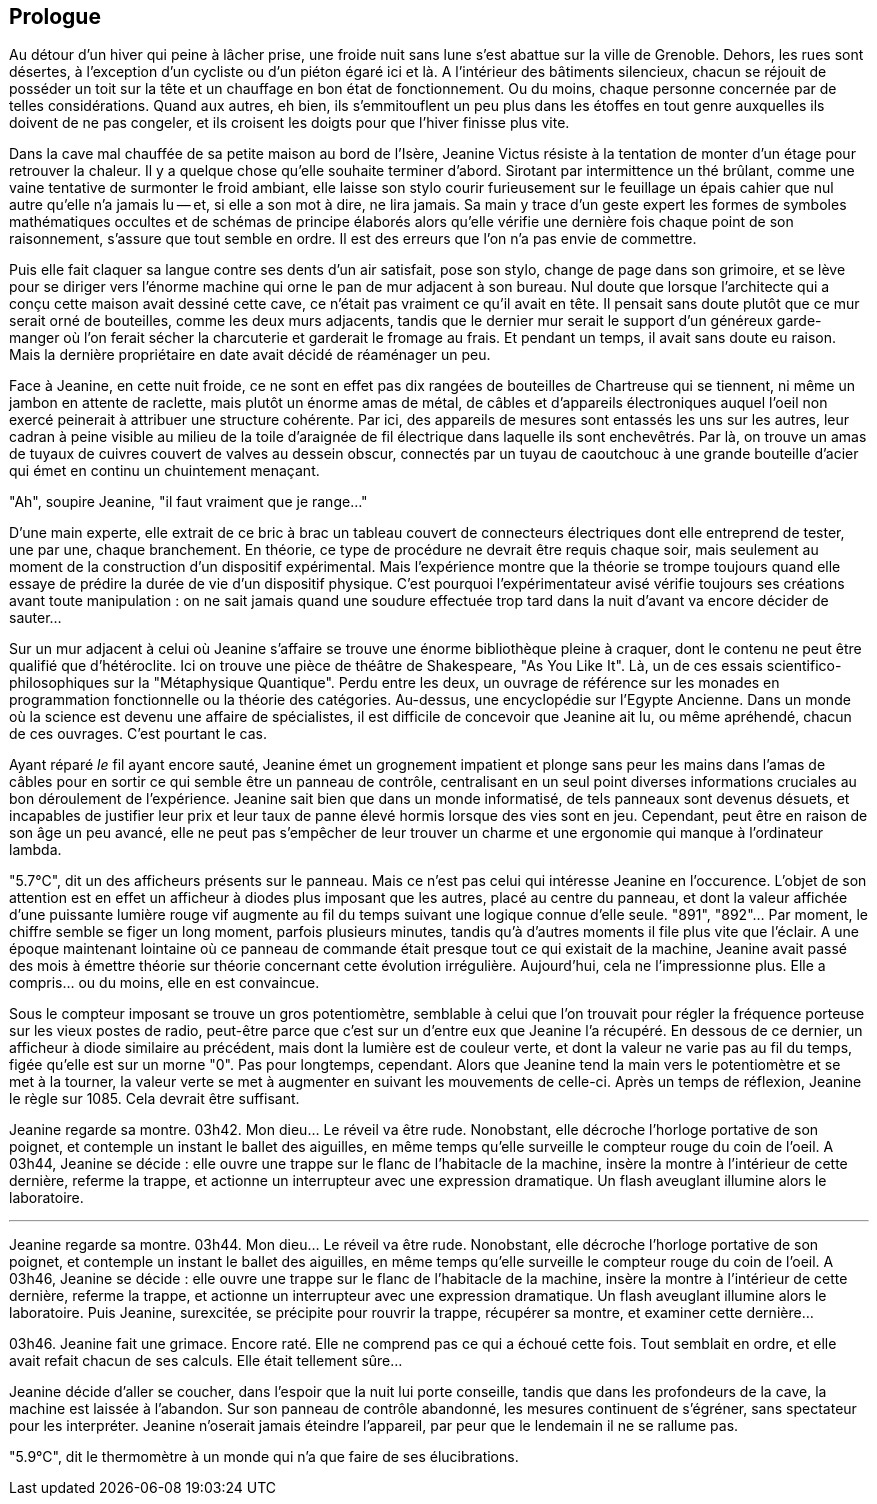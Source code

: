 == Prologue

Au détour d'un hiver qui peine à lâcher prise, une froide nuit sans lune s'est abattue sur la ville de Grenoble. Dehors, les rues sont désertes, à l'exception d'un cycliste ou d'un piéton égaré ici et là. A l'intérieur des bâtiments silencieux, chacun se réjouit de posséder un toit sur la tête et un chauffage en bon état de fonctionnement. Ou du moins, chaque personne concernée par de telles considérations. Quand aux autres, eh bien, ils s'emmitouflent un peu plus dans les étoffes en tout genre auxquelles ils doivent de ne pas congeler, et ils croisent les doigts pour que l'hiver finisse plus vite.

Dans la cave mal chauffée de sa petite maison au bord de l'Isère, Jeanine Victus résiste à la tentation de monter d'un étage pour retrouver la chaleur. Il y a quelque chose qu'elle souhaite terminer d'abord. Sirotant par intermittence un thé brûlant, comme une vaine tentative de surmonter le froid ambiant, elle laisse son stylo courir furieusement sur le feuillage un épais cahier que nul autre qu'elle n'a jamais lu -- et, si elle a son mot à dire, ne lira jamais. Sa main y trace d'un geste expert les formes de symboles mathématiques occultes et de schémas de principe élaborés alors qu'elle vérifie une dernière fois chaque point de son raisonnement, s'assure que tout semble en ordre. Il est des erreurs que l'on n'a pas envie de commettre.

Puis elle fait claquer sa langue contre ses dents d'un air satisfait, pose son stylo, change de page dans son grimoire, et se lève pour se diriger vers l'énorme machine qui orne le pan de mur adjacent à son bureau. Nul doute que lorsque l'architecte qui a conçu cette maison avait dessiné cette cave, ce n'était pas vraiment ce qu'il avait en tête. Il pensait sans doute plutôt que ce mur serait orné de bouteilles, comme les deux murs adjacents, tandis que le dernier mur serait le support d'un généreux garde-manger où l'on ferait sécher la charcuterie et garderait le fromage au frais. Et pendant un temps, il avait sans doute eu raison. Mais la dernière propriétaire en date avait décidé de réaménager un peu.

Face à Jeanine, en cette nuit froide, ce ne sont en effet pas dix rangées de bouteilles de Chartreuse qui se tiennent, ni même un jambon en attente de raclette, mais plutôt un énorme amas de métal, de câbles et d'appareils électroniques auquel l'oeil non exercé peinerait à attribuer une structure cohérente. Par ici, des appareils de mesures sont entassés les uns sur les autres, leur cadran à peine visible au milieu de la toile d'araignée de fil électrique dans laquelle ils sont enchevêtrés. Par là, on trouve un amas de tuyaux de cuivres couvert de valves au dessein obscur, connectés par un tuyau de caoutchouc à une grande bouteille d'acier qui émet en continu un chuintement menaçant.

"Ah", soupire Jeanine, "il faut vraiment que je range..."

D'une main experte, elle extrait de ce bric à brac un tableau couvert de connecteurs électriques dont elle entreprend de tester, une par une, chaque branchement. En théorie, ce type de procédure ne devrait être requis chaque soir, mais seulement au moment de la construction d'un dispositif expérimental. Mais l'expérience montre que la théorie se trompe toujours quand elle essaye de prédire la durée de vie d'un dispositif physique. C'est pourquoi l'expérimentateur avisé vérifie toujours ses créations avant toute manipulation : on ne sait jamais quand une soudure effectuée trop tard dans la nuit d'avant va encore décider de sauter...

Sur un mur adjacent à celui où Jeanine s'affaire se trouve une énorme bibliothèque pleine à craquer, dont le contenu ne peut être qualifié que d'hétéroclite. Ici on trouve une pièce de théâtre de Shakespeare, "As You Like It". Là, un de ces essais scientifico-philosophiques sur la "Métaphysique Quantique". Perdu entre les deux, un ouvrage de référence sur les monades en programmation fonctionnelle ou la théorie des catégories. Au-dessus, une encyclopédie sur l'Egypte Ancienne. Dans un monde où la science est devenu une affaire de spécialistes, il est difficile de concevoir que Jeanine ait lu, ou même apréhendé, chacun de ces ouvrages. C'est pourtant le cas.

Ayant réparé _le_ fil ayant encore sauté, Jeanine émet un grognement impatient et plonge sans peur les mains dans l'amas de câbles pour en sortir ce qui semble être un panneau de contrôle, centralisant en un seul point diverses informations cruciales au bon déroulement de l'expérience. Jeanine sait bien que dans un monde informatisé, de tels panneaux sont devenus désuets, et incapables de justifier leur prix et leur taux de panne élevé hormis lorsque des vies sont en jeu. Cependant, peut être en raison de son âge un peu avancé, elle ne peut pas s'empêcher de leur trouver un charme et une ergonomie qui manque à l'ordinateur lambda.

"5.7°C", dit un des afficheurs présents sur le panneau. Mais ce n'est pas celui qui intéresse Jeanine en l'occurence. L'objet de son attention est en effet un afficheur à diodes plus imposant que les autres, placé au centre du panneau, et dont la valeur affichée d'une puissante lumière rouge vif augmente au fil du temps suivant une logique connue d'elle seule.  "891", "892"... Par moment, le chiffre semble se figer un long moment, parfois plusieurs minutes, tandis qu'à d'autres moments il file plus vite que l'éclair. A une époque maintenant lointaine où ce panneau de commande était presque tout ce qui existait de la machine, Jeanine avait passé des mois à émettre théorie sur théorie concernant cette évolution irrégulière. Aujourd'hui, cela ne l'impressionne plus. Elle a compris... ou du moins, elle en est convaincue.

Sous le compteur imposant se trouve un gros potentiomètre, semblable à celui que l'on trouvait pour régler la fréquence porteuse sur les vieux postes de radio, peut-être parce que c'est sur un d'entre eux que Jeanine l'a récupéré. En dessous de ce dernier, un afficheur à diode similaire au précédent, mais dont la lumière est de couleur verte, et dont la valeur ne varie pas au fil du temps, figée qu'elle est sur un morne "0". Pas pour longtemps, cependant. Alors que Jeanine tend la main vers le potentiomètre et se met à la tourner, la valeur verte se met à augmenter en suivant les mouvements de celle-ci. Après un temps de réflexion, Jeanine le règle sur 1085. Cela devrait être suffisant.

Jeanine regarde sa montre. 03h42. Mon dieu... Le réveil va être rude. Nonobstant, elle décroche l'horloge portative de son poignet, et contemple un instant le ballet des aiguilles, en même temps qu'elle surveille le compteur rouge du coin de l'oeil. A 03h44, Jeanine se décide : elle ouvre une trappe sur le flanc de l'habitacle de la machine, insère la montre à l'intérieur de cette dernière, referme la trappe, et actionne un interrupteur avec une expression dramatique. Un flash aveuglant illumine alors le laboratoire.

'''

Jeanine regarde sa montre. 03h44. Mon dieu... Le réveil va être rude. Nonobstant, elle décroche l'horloge portative de son poignet, et contemple un instant le ballet des aiguilles, en même temps qu'elle surveille le compteur rouge du coin de l'oeil. A 03h46, Jeanine se décide : elle ouvre une trappe sur le flanc de l'habitacle de la machine, insère la montre à l'intérieur de cette dernière, referme la trappe, et actionne un interrupteur avec une expression dramatique. Un flash aveuglant illumine alors le laboratoire. Puis Jeanine, surexcitée, se précipite pour rouvrir la trappe, récupérer sa montre, et examiner cette dernière...

03h46. Jeanine fait une grimace. Encore raté. Elle ne comprend pas ce qui a échoué cette fois. Tout semblait en ordre, et elle avait refait chacun de ses calculs. Elle était tellement sûre...

Jeanine décide d'aller se coucher, dans l'espoir que la nuit lui porte conseille, tandis que dans les profondeurs de la cave, la machine est laissée à l'abandon. Sur son panneau de contrôle abandonné, les mesures continuent de s'égréner, sans spectateur pour les interpréter. Jeanine n'oserait jamais éteindre l'appareil, par peur que le lendemain il ne se rallume pas.

"5.9°C", dit le thermomètre à un monde qui n'a que faire de ses élucibrations.
